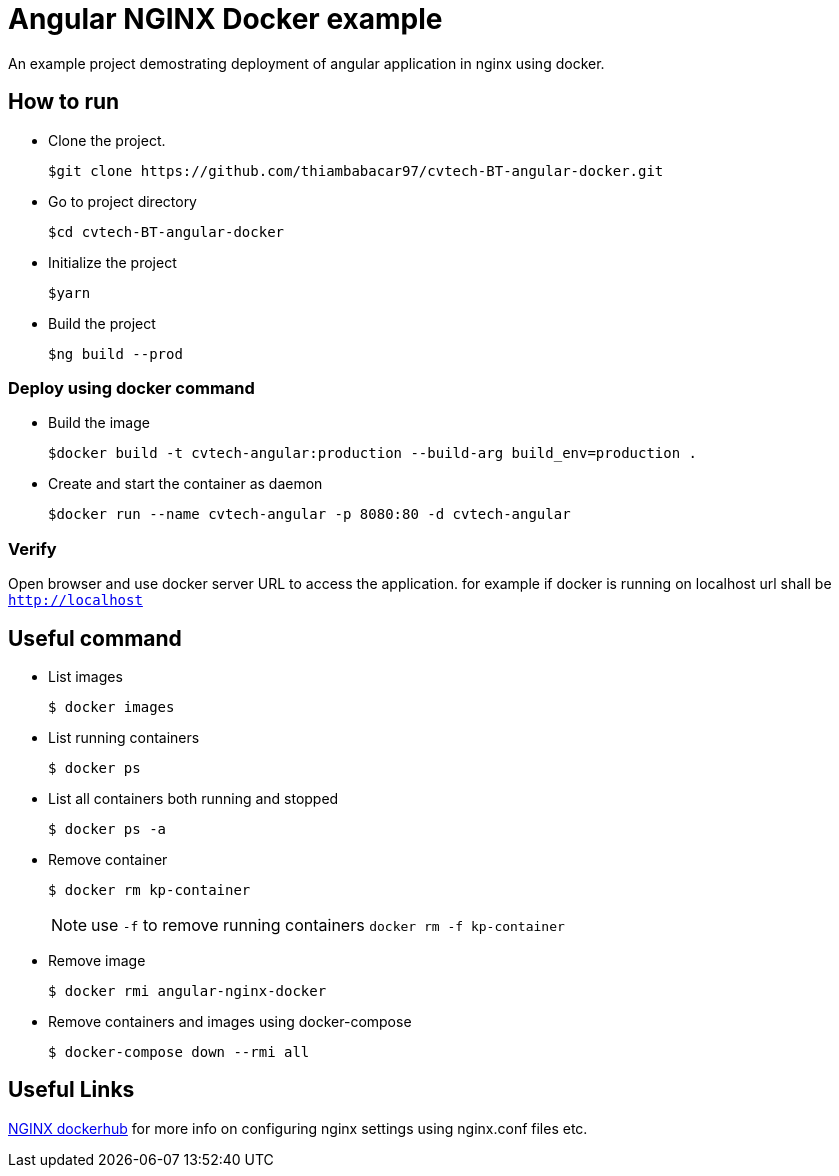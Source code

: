 = Angular NGINX Docker example

An example project demostrating deployment of angular application in nginx using docker.

== How to run

* Clone the project.
+
[source,shell]
----
$git clone https://github.com/thiambabacar97/cvtech-BT-angular-docker.git
----

* Go to project directory
+
[source,shell]
----
$cd cvtech-BT-angular-docker
----

* Initialize the project
+
[source,shell]
----
$yarn
----

* Build the project
+
[source,shell]
----
$ng build --prod
----

=== Deploy using docker command

* Build the image
+
[source,shell]
----
$docker build -t cvtech-angular:production --build-arg build_env=production .
----

* Create and start the container as daemon
+
[source,shell]
----
$docker run --name cvtech-angular -p 8080:80 -d cvtech-angular
----

=== Verify

Open browser and use docker server URL to access the application. for example if docker is running on localhost url shall be `http://localhost`

== Useful command

* List images
+
[source,shell]
----
$ docker images
----

* List running containers
+
[source,shell]
----
$ docker ps
----

* List all containers both running and stopped
+
[source,shell]
----
$ docker ps -a
----

* Remove container
+
[source,shell]
----
$ docker rm kp-container
----
NOTE: use `-f` to remove running containers `docker rm -f kp-container`

* Remove image
+
[source,shell]
----
$ docker rmi angular-nginx-docker
----

* Remove containers and images using docker-compose
+
[source,shell]
----
$ docker-compose down --rmi all
----

== Useful Links

https://hub.docker.com/_/nginx[NGINX dockerhub] for more info on configuring nginx settings using nginx.conf files etc.
